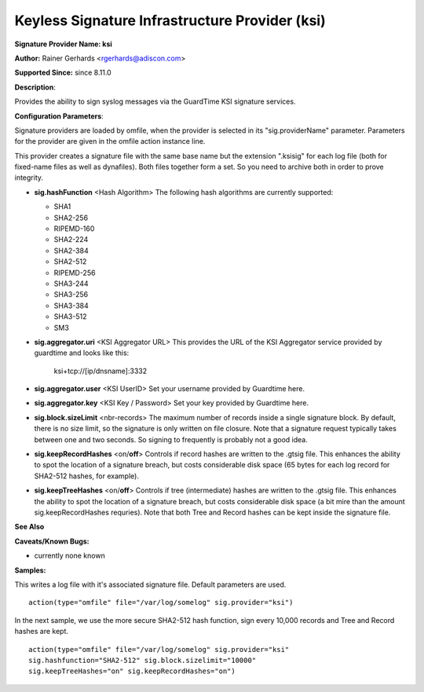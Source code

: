 Keyless Signature Infrastructure Provider (ksi)
===============================================

**Signature Provider Name: ksi**

**Author:** Rainer Gerhards <rgerhards@adiscon.com>

**Supported Since:** since 8.11.0

**Description**:

Provides the ability to sign syslog messages via the GuardTime KSI 
signature services.

**Configuration Parameters**:

Signature providers are loaded by omfile, when the provider is selected
in its "sig.providerName" parameter. Parameters for the provider are
given in the omfile action instance line.

This provider creates a signature file with the same base name but the
extension ".ksisig" for each log file (both for fixed-name files as well
as dynafiles). Both files together form a set. So you need to archive
both in order to prove integrity.

-  **sig.hashFunction** <Hash Algorithm>
   The following hash algorithms are currently supported:

   -  SHA1
   -  SHA2-256
   -  RIPEMD-160
   -  SHA2-224
   -  SHA2-384
   -  SHA2-512
   -  RIPEMD-256
   -  SHA3-244
   -  SHA3-256
   -  SHA3-384
   -  SHA3-512
   -  SM3

-  **sig.aggregator.uri** <KSI Aggregator URL>
   This provides the URL of the KSI Aggregator service provided by
   guardtime and looks like this: 
	
	ksi+tcp://[ip/dnsname]:3332

-  **sig.aggregator.user** <KSI UserID>
   Set your username provided by Guardtime here. 

-  **sig.aggregator.key** <KSI Key / Password>
   Set your key provided by Guardtime here. 

-  **sig.block.sizeLimit** <nbr-records>
   The maximum number of records inside a single signature block. By
   default, there is no size limit, so the signature is only written on
   file closure. Note that a signature request typically takes between
   one and two seconds. So signing to frequently is probably not a good
   idea.

-  **sig.keepRecordHashes** <on/**off**>
   Controls if record hashes are written to the .gtsig file. This
   enhances the ability to spot the location of a signature breach, but
   costs considerable disk space (65 bytes for each log record for
   SHA2-512 hashes, for example).

-  **sig.keepTreeHashes** <on/**off**>
   Controls if tree (intermediate) hashes are written to the .gtsig
   file. This enhances the ability to spot the location of a signature
   breach, but costs considerable disk space (a bit mire than the amount
   sig.keepRecordHashes requries). Note that both Tree and Record hashes
   can be kept inside the signature file.

**See Also**


**Caveats/Known Bugs:**

-  currently none known

**Samples:**

This writes a log file with it's associated signature file. Default
parameters are used.

::

    action(type="omfile" file="/var/log/somelog" sig.provider="ksi")

In the next sample, we use the more secure SHA2-512 hash function, sign
every 10,000 records and Tree and Record hashes are kept.

::

    action(type="omfile" file="/var/log/somelog" sig.provider="ksi"
    sig.hashfunction="SHA2-512" sig.block.sizelimit="10000"
    sig.keepTreeHashes="on" sig.keepRecordHashes="on")
